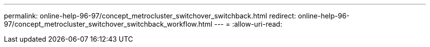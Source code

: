 ---
permalink: online-help-96-97/concept_metrocluster_switchover_switchback.html 
redirect: online-help-96-97/concept_metrocluster_switchover_switchback_workflow.html 
---
= 
:allow-uri-read: 


